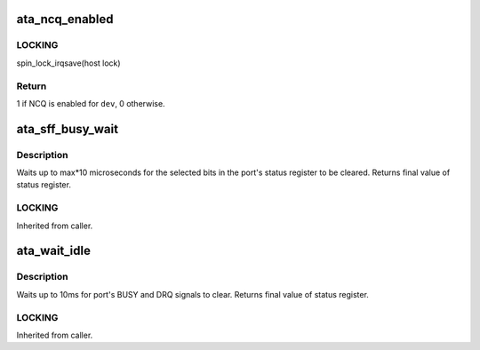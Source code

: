 .. -*- coding: utf-8; mode: rst -*-
.. src-file: include/linux/libata.h

.. _`ata_ncq_enabled`:

ata_ncq_enabled
===============

.. c:function:: int ata_ncq_enabled(struct ata_device *dev)

    Test whether NCQ is enabled

    :param struct ata_device \*dev:
        ATA device to test for

.. _`ata_ncq_enabled.locking`:

LOCKING
-------

spin_lock_irqsave(host lock)

.. _`ata_ncq_enabled.return`:

Return
------

1 if NCQ is enabled for \ ``dev``\ , 0 otherwise.

.. _`ata_sff_busy_wait`:

ata_sff_busy_wait
=================

.. c:function:: u8 ata_sff_busy_wait(struct ata_port *ap, unsigned int bits, unsigned int max)

    Wait for a port status register

    :param struct ata_port \*ap:
        Port to wait for.

    :param unsigned int bits:
        bits that must be clear

    :param unsigned int max:
        number of 10uS waits to perform

.. _`ata_sff_busy_wait.description`:

Description
-----------

Waits up to max\*10 microseconds for the selected bits in the port's
status register to be cleared.
Returns final value of status register.

.. _`ata_sff_busy_wait.locking`:

LOCKING
-------

Inherited from caller.

.. _`ata_wait_idle`:

ata_wait_idle
=============

.. c:function:: u8 ata_wait_idle(struct ata_port *ap)

    Wait for a port to be idle.

    :param struct ata_port \*ap:
        Port to wait for.

.. _`ata_wait_idle.description`:

Description
-----------

Waits up to 10ms for port's BUSY and DRQ signals to clear.
Returns final value of status register.

.. _`ata_wait_idle.locking`:

LOCKING
-------

Inherited from caller.

.. This file was automatic generated / don't edit.

